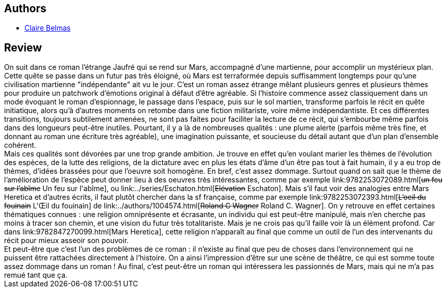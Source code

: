 :jbake-type: post
:jbake-status: published
:jbake-title: Mars Heretica
:jbake-tags:  complot, mars, rayon-imaginaire, religion,_année_2002,_mois_nov.,_note_2,read,space-opera
:jbake-date: 2002-11-13
:jbake-depth: ../../
:jbake-uri: goodreads/books/9782847270099.adoc
:jbake-bigImage: https://s.gr-assets.com/assets/nophoto/book/111x148-bcc042a9c91a29c1d680899eff700a03.png
:jbake-smallImage: https://s.gr-assets.com/assets/nophoto/book/50x75-a91bf249278a81aabab721ef782c4a74.png
:jbake-source: https://www.goodreads.com/book/show/3628919
:jbake-style: goodreads goodreads-book

++++
<div class="book-description">

</div>
++++


## Authors
* link:../authors/693390.html[Claire Belmas]



## Review

++++
On suit dans ce roman l’étrange Jaufré qui se rend sur Mars, accompagné d’une martienne, pour accomplir un mystérieux plan. <br/>Cette quête se passe dans un futur pas très éloigné, où Mars est terraformée depuis suffisamment longtemps pour qu’une civilisation martienne "indépendante" ait vu le jour. C’est un roman assez étrange mêlant plusieurs genres et plusieurs thèmes pour produire un patchwork d’émotions original à défaut d’être agréable. Si l’histoire commence assez classiquement dans un mode évoquant le roman d’espionnage, le passage dans l’espace, puis sur le sol martien, transforme parfois le récit en quête initiatique, alors qu’à d’autres moments on retombe dans une fiction militariste, voire même indépendantiste. Et ces différentes transitions, toujours subtilement amenées, ne sont pas faites pour faciliter la lecture de ce récit, qui s’embourbe même parfois dans des longueurs peut-être inutiles. Pourtant, il y a là de nombreuses qualités : une plume alerte (parfois même très fine, et donnant au roman une écriture très agréable), une imagination puissante, et soucieuse du détail autant que d’un plan d’ensemble cohérent. <br/>Mais ces qualités sont dévorées par une trop grande ambition. Je trouve en effet qu’en voulant marier les thèmes de l’évolution des espèces, de la lutte des religions, de la dictature avec en plus les états d’âme d’un être pas tout à fait humain, il y a eu trop de thèmes, d’idées brassées pour que l’oeuvre soit homogène. En bref, c’est assez dommage. Surtout quand on sait que le thème de l’amélioration de l’espèce peut donner lieu à des oeuvres très intéressantes, comme par exemple link:9782253072089.html[<strike>un feu sur l’abîme</strike> Un feu sur l'abîme], ou link:../series/Eschaton.html[<strike>Elévation</strike> Eschaton]. Mais s’il faut voir des analogies entre Mars Heretica et d’autres écrits, il faut plutôt chercher dans la sf française, comme par exemple link:9782253072393.html[<strike>L’oeil du fouinain</strike> L'Œil du fouinain] de link:../authors/1004574.html[<strike>Roland C Wagner</strike> Roland C. Wagner]. On y retrouve en effet certaines thématiques connues : une religion omniprésente et écrasante, un individu qui est peut-être manipulé, mais n’en cherche pas moins à tracer son chemin, et une vision du futur très totalitariste. Mais je ne crois pas qu’il faille voir là un élément profond. Car dans link:9782847270099.html[Mars Heretica], cette religion n’apparaît au final que comme un outil de l’un des intervenants du récit pour mieux asseoir son pouvoir. <br/>Et peut-être que c’est l’un des problèmes de ce roman : il n’existe au final que peu de choses dans l’environnement qui ne puissent être rattachées directement à l’histoire. On a ainsi l’impression d’être sur une scène de théâtre, ce qui est somme toute assez dommage dans un roman ! Au final, c’est peut-être un roman qui intéressera les passionnés de Mars, mais qui ne m’a pas remué tant que ça.
++++